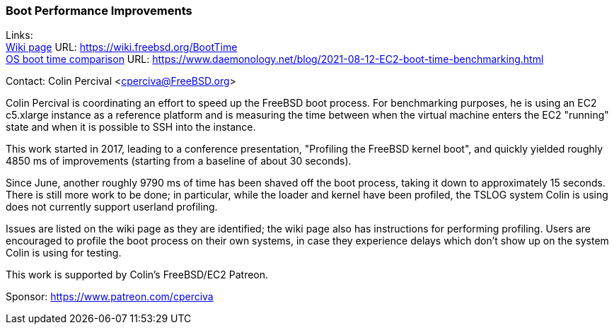 === Boot Performance Improvements

Links: +
link:https://wiki.freebsd.org/BootTime[Wiki page] URL: link:https://wiki.freebsd.org/BootTime[https://wiki.freebsd.org/BootTime] +
link:https://www.daemonology.net/blog/2021-08-12-EC2-boot-time-benchmarking.html[OS boot time comparison] URL: link:https://www.daemonology.net/blog/2021-08-12-EC2-boot-time-benchmarking.html[https://www.daemonology.net/blog/2021-08-12-EC2-boot-time-benchmarking.html]

Contact: Colin Percival <cperciva@FreeBSD.org>

Colin Percival is coordinating an effort to speed up the FreeBSD boot process.
For benchmarking purposes, he is using an EC2 c5.xlarge instance as a reference
platform and is measuring the time between when the virtual machine enters the
EC2 "running" state and when it is possible to SSH into the instance.

This work started in 2017, leading to a conference presentation, "Profiling
the FreeBSD kernel boot", and quickly yielded roughly 4850 ms of improvements
(starting from a baseline of about 30 seconds).

Since June, another roughly 9790 ms of time has been shaved off the boot
process, taking it down to approximately 15 seconds.  There is still more work
to be done; in particular, while the loader and kernel have been profiled, the
TSLOG system Colin is using does not currently support userland profiling.

Issues are listed on the wiki page as they are identified; the wiki page also
has instructions for performing profiling.  Users are encouraged to profile
the boot process on their own systems, in case they experience delays which
don't show up on the system Colin is using for testing.

This work is supported by Colin's FreeBSD/EC2 Patreon.

Sponsor: https://www.patreon.com/cperciva
